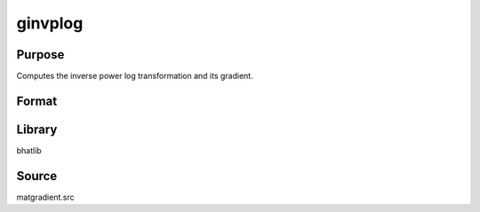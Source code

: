 ginvplog
==============================================
Purpose
----------------
Computes the inverse power log transformation and its gradient.

Format
----------------
.. function:: { func, grad } = ginvplog(sigma, mu, p, g)

    :param sigma: Scale parameter.
    :type sigma: scalar or vector

    :param mu: Location parameter.
    :type mu: scalar or vector

    :param p: Power parameter.
    :type p: scalar

    :param g: Evaluation vector.
    :type g: vector

    :return func: Evaluated function output.
    :rtype func: vector

    :return grad: Gradient matrix with respect to parameters.
    :rtype grad: matrix

Library
-------
bhatlib

Source
------
matgradient.src